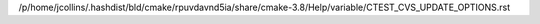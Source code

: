 /p/home/jcollins/.hashdist/bld/cmake/rpuvdavnd5ia/share/cmake-3.8/Help/variable/CTEST_CVS_UPDATE_OPTIONS.rst